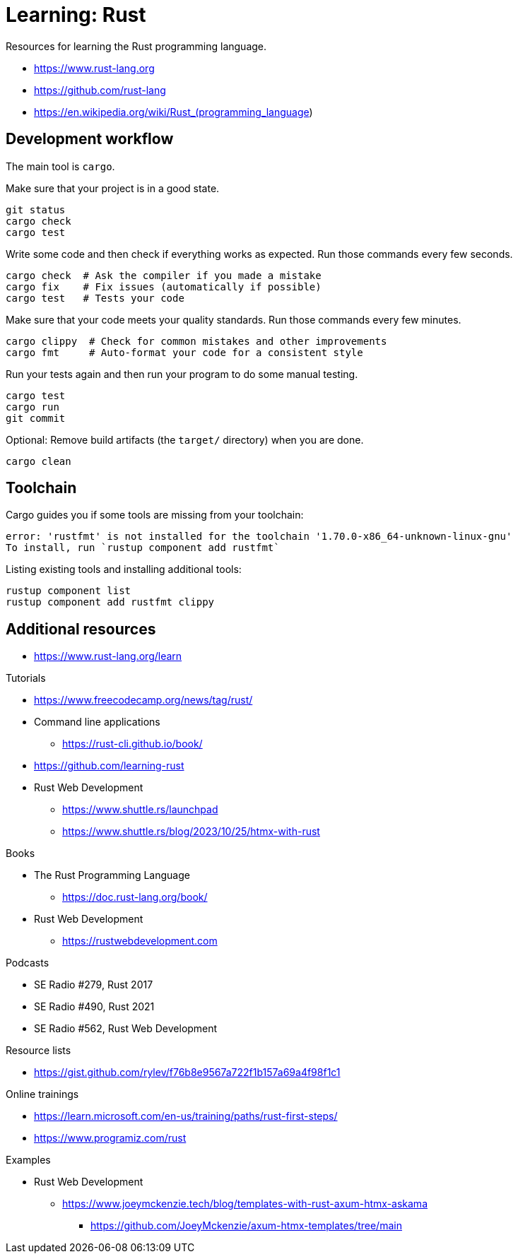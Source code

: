 = Learning: Rust

Resources for learning the Rust programming language.

* https://www.rust-lang.org
* https://github.com/rust-lang
* https://en.wikipedia.org/wiki/Rust_(programming_language)

== Development workflow

The main tool is `cargo`.

Make sure that your project is in a good state.

[,bash]
----
git status
cargo check
cargo test
----

Write some code and then check if everything works as expected.
Run those commands every few seconds.

[,bash]
----
cargo check  # Ask the compiler if you made a mistake
cargo fix    # Fix issues (automatically if possible)
cargo test   # Tests your code
----

Make sure that your code meets your quality standards.
Run those commands every few minutes.

[,bash]
----
cargo clippy  # Check for common mistakes and other improvements
cargo fmt     # Auto-format your code for a consistent style
----

Run your tests again and then run your program to do some manual testing.

[,bash]
----
cargo test
cargo run
git commit
----

Optional: Remove build artifacts (the `target/` directory) when you are done.

[,bash]
----
cargo clean
----

== Toolchain

Cargo guides you if some tools are missing from your toolchain:

----
error: 'rustfmt' is not installed for the toolchain '1.70.0-x86_64-unknown-linux-gnu'
To install, run `rustup component add rustfmt`
----

Listing existing tools and installing additional tools:

[,bash]
----
rustup component list
rustup component add rustfmt clippy
----

== Additional resources

* https://www.rust-lang.org/learn

Tutorials

* https://www.freecodecamp.org/news/tag/rust/
* Command line applications
** https://rust-cli.github.io/book/
* https://github.com/learning-rust
* Rust Web Development
** https://www.shuttle.rs/launchpad
** https://www.shuttle.rs/blog/2023/10/25/htmx-with-rust

Books

* The Rust Programming Language
** https://doc.rust-lang.org/book/
* Rust Web Development
** https://rustwebdevelopment.com

Podcasts

* SE Radio #279, Rust 2017
* SE Radio #490, Rust 2021
* SE Radio #562, Rust Web Development

Resource lists

* https://gist.github.com/rylev/f76b8e9567a722f1b157a69a4f98f1c1

Online trainings

* https://learn.microsoft.com/en-us/training/paths/rust-first-steps/
* https://www.programiz.com/rust

Examples

* Rust Web Development
** https://www.joeymckenzie.tech/blog/templates-with-rust-axum-htmx-askama
*** https://github.com/JoeyMckenzie/axum-htmx-templates/tree/main
